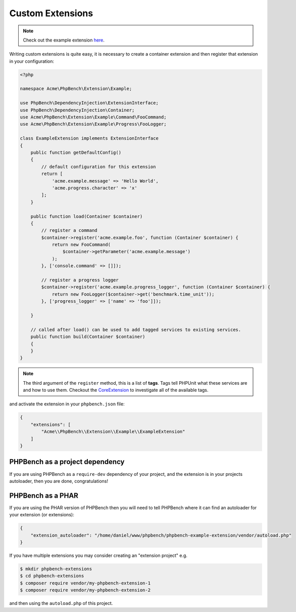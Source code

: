 Custom Extensions
=================

.. note::

    Check out the example extension here_.

Writing custom extensions is quite easy, it is necessary to create a container
extension and then register that extension in your configuration:

.. code-block:: php

    <?php

    namespace Acme\PhpBench\Extension\Example;

    use PhpBench\DependencyInjection\ExtensionInterface;
    use PhpBench\DependencyInjection\Container;
    use Acme\PhpBench\Extension\Example\Command\FooCommand;
    use Acme\PhpBench\Extension\Example\Progress\FooLogger;

    class ExampleExtension implements ExtensionInterface
    {
        public function getDefaultConfig()
        {
            // default configuration for this extension
            return [
                'acme.example.message' => 'Hello World',
                'acme.progress.character' => 'x'
            ];
        }

        public function load(Container $container)
        {
            // register a command
            $container->register('acme.example.foo', function (Container $container) {
                return new FooCommand(
                    $container->getParameter('acme.example.message')
                );
            }, ['console.command' => []]);

            // register a progress logger
            $container->register('acme.example.progress_logger', function (Container $container) {
                return new FooLogger($container->get('benchmark.time_unit'));
            }, ['progress_logger' => ['name' => 'foo']]);

        }

        // called after load() can be used to add tagged services to existing services.
        public function build(Container $container)
        {
        }
    }

.. note::

    The third argument of the ``register`` method, this is a list of
    **tags**. Tags tell PHPUnit what these services are and how to use them.
    Checkout the CoreExtension_ to investigate all of the available tags.

and activate the extension in your ``phpbench.json`` file:

.. code-block:: javascript

    {
        "extensions": [
            "Acme\\PhpBench\\Extension\\Example\\ExampleExtension"
        ]
    }

PHPBench as a project dependency
--------------------------------

If you are using PHPBench as a ``require-dev`` dependency of your project, and
the extension is in your projects autoloader, then you are done,
congratulations!

PHPBench as a PHAR
------------------

If you are using the PHAR version of PHPBench then you will need to tell
PHPBench where it can find an autoloader for your extension (or extensions):

.. code-block:: javascript

    {
        "extension_autoloader": "/home/daniel/www/phpbench/phpbench-example-extension/vendor/autoload.php"
    }

If you have multiple extensions you may consider creating an "extension
project" e.g.

.. code-block:: bash

    $ mkdir phpbench-extensions
    $ cd phpbench-extensions
    $ composer require vendor/my-phpbench-extension-1
    $ composer require vendor/my-phpbench-extension-2

and then using the ``autoload.php`` of this project.

.. _here: https://github.com/phpbench/phpbench-example-extension
.. _CoreExtension: https://github.com/phpbench/phpbench/blob/master/lib/Extension/CoreExtension.php
